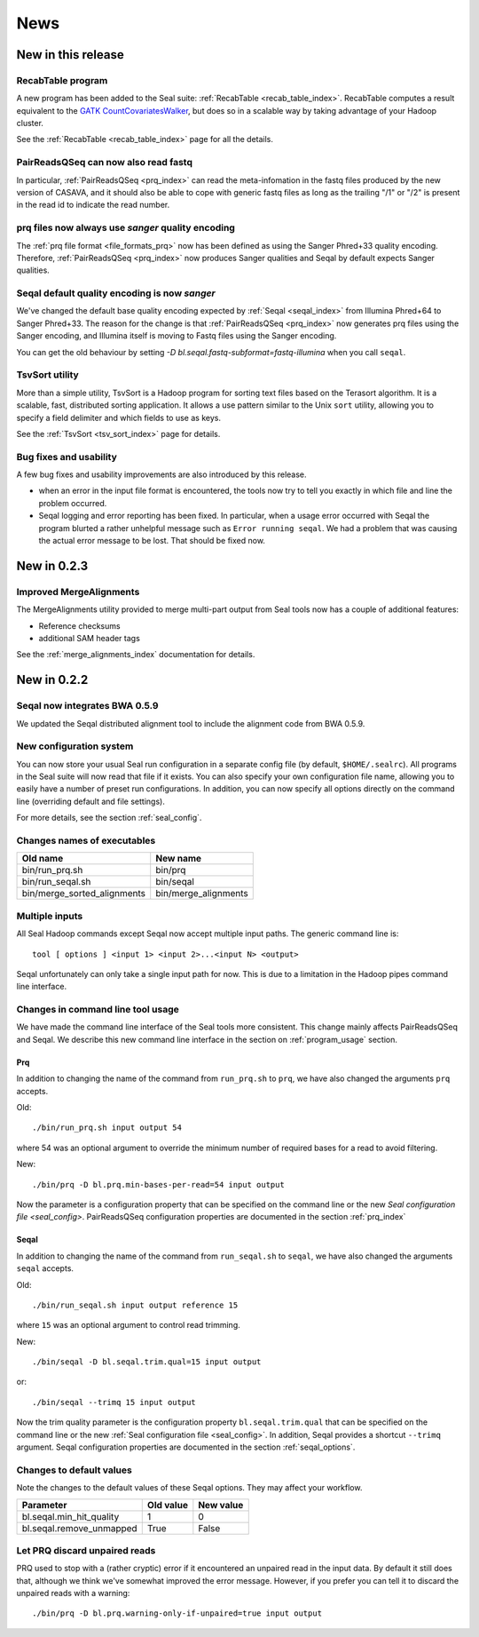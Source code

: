 .. _news:

News
===================================

New in this release
-----------------------

RecabTable program
+++++++++++++++++++++++

A new program has been added to the Seal suite:  :ref:`RecabTable <recab_table_index>`.  RecabTable computes a result equivalent to the 
`GATK CountCovariatesWalker <http://www.broadinstitute.org/gsa/gatkdocs/release/org_broadinstitute_sting_gatk_walkers_recalibration_CountCovariatesWalker.html>`_,
but does so in a scalable way by taking advantage of your Hadoop cluster.

See the :ref:`RecabTable <recab_table_index>` page for all the details.


PairReadsQSeq can now also read fastq
++++++++++++++++++++++++++++++++++++++++

In particular, :ref:`PairReadsQSeq <prq_index>` can read the meta-infomation in the fastq files 
produced by the new version of CASAVA, and it should also be able to cope with
generic fastq files as long as the trailing "/1" or "/2" is present in the read
id to indicate the read number.



prq files now always use `sanger` quality encoding
++++++++++++++++++++++++++++++++++++++++++++++++++++++

The :ref:`prq file format <file_formats_prq>` now has been defined as using
the Sanger Phred+33 quality encoding.  Therefore, :ref:`PairReadsQSeq <prq_index>` now produces Sanger qualities and Seqal by default expects Sanger qualities.



Seqal default quality encoding is now `sanger`
++++++++++++++++++++++++++++++++++++++++++++++++

We've changed the default base quality encoding expected by :ref:`Seqal
<seqal_index>` from Illumina Phred+64 to Sanger Phred+33.  The reason for the
change is that :ref:`PairReadsQSeq <prq_index>` now generates prq files using
the Sanger encoding, and Illumina itself is moving to Fastq files using the
Sanger encoding.

You can get the old behaviour by setting
`-D bl.seqal.fastq-subformat=fastq-illumina` when you call ``seqal``.


TsvSort utility
+++++++++++++++++++

More than a simple utility, TsvSort is a Hadoop program for sorting text files
based on the Terasort algorithm. It is a scalable, fast, distributed sorting
application.  It allows a use pattern similar to the Unix ``sort`` utility,
allowing you to specify a field delimiter and which fields to use as keys.

See the :ref:`TsvSort <tsv_sort_index>` page for details.



Bug fixes and usability
++++++++++++++++++++++++++++++

A few bug fixes and usability improvements are also introduced by this release.

* when an error in the input file format is encountered, the tools now try to tell
  you exactly in which file and line the problem occurred.

* Seqal logging and error reporting has been fixed.  In particular, when a usage
  error occurred with Seqal the program blurted a rather unhelpful message such
  as ``Error running seqal``.  We had a problem that was causing the actual
  error message to be lost.  That should be fixed now.





New in 0.2.3
---------------

Improved MergeAlignments
+++++++++++++++++++++++++++

The MergeAlignments utility provided to merge multi-part output from Seal tools
now has a couple of additional features:

* Reference checksums
* additional SAM header tags

See the :ref:`merge_alignments_index` documentation for details.


New in 0.2.2
------------------

Seqal now integrates BWA 0.5.9
++++++++++++++++++++++++++++++++++++

We updated the Seqal distributed alignment tool to include the alignment code
from BWA 0.5.9.

New configuration system
+++++++++++++++++++++++++++

You can now store your usual Seal run configuration in a separate config file 
(by default, ``$HOME/.sealrc``).  All programs in the Seal suite will now read that
file if it exists.  You can also specify your own configuration file name,
allowing you to easily have a number of preset run configurations.  In 
addition, you can now specify all options directly on the command line
(overriding default and file settings).

For more details, see the section :ref:`seal_config`.



Changes names of executables
+++++++++++++++++++++++++++++

============================  ======================
**Old name**                   **New name** 
----------------------------  ----------------------
bin/run_prq.sh                 bin/prq
bin/run_seqal.sh               bin/seqal
bin/merge_sorted_alignments    bin/merge_alignments
============================  ======================


Multiple inputs
+++++++++++++++++++

All Seal Hadoop commands except Seqal now accept multiple input paths.  The
generic command line is::

  tool [ options ] <input 1> <input 2>...<input N> <output>

Seqal unfortunately can only take a single input path for now.  This is due to a limitation in the
Hadoop pipes command line interface.



Changes in command line tool usage
++++++++++++++++++++++++++++++++++++

We have made the command line interface of the Seal tools more consistent.  This
change mainly affects PairReadsQSeq and Seqal.  We describe this new command line interface
in the section on :ref:`program_usage` section.

Prq
........

In addition to changing the name of the command from ``run_prq.sh`` to ``prq``,
we have also changed the arguments ``prq`` accepts.

Old::

  ./bin/run_prq.sh input output 54

where 54 was an optional argument to override the minimum number of required
bases for a read to avoid filtering.

New::

  ./bin/prq -D bl.prq.min-bases-per-read=54 input output

Now the parameter is a configuration property that can 
be specified on the command line or the new `Seal configuration file <seal_config>`.  
PairReadsQSeq configuration properties are documented in the section :ref:`prq_index`


Seqal
.........

In addition to changing the name of the command from ``run_seqal.sh`` to ``seqal``,
we have also changed the arguments ``seqal`` accepts.

Old::

  ./bin/run_seqal.sh input output reference 15

where ``15`` was an optional argument to control read trimming.

New::

  ./bin/seqal -D bl.seqal.trim.qual=15 input output

or::

  ./bin/seqal --trimq 15 input output

Now the trim quality parameter is the configuration property ``bl.seqal.trim.qual`` that can 
be specified on the command line or the new :ref:`Seal configuration file <seal_config>`.  
In addition, Seqal provides a shortcut ``--trimq`` argument.
Seqal configuration properties are documented in the section :ref:`seqal_options`.



Changes to default values
+++++++++++++++++++++++++++++

Note the changes to the default values of these Seqal options.  They may affect
your workflow.

====================================  ===============  ================
**Parameter**                          **Old value**    **New value** 
------------------------------------  ---------------  ----------------
bl.seqal.min_hit_quality                     1             0
bl.seqal.remove_unmapped                   True          False
====================================  ===============  ================


Let PRQ discard unpaired reads
+++++++++++++++++++++++++++++++

PRQ used to stop with a (rather cryptic) error if it encountered an unpaired
read in the input data.  By default it still does that, although we think we've
somewhat improved the error message.  However, if you prefer you can tell it to
discard the unpaired reads with a warning::

  ./bin/prq -D bl.prq.warning-only-if-unpaired=true input output



.. _ProgramUsage: :ref:program_usage
